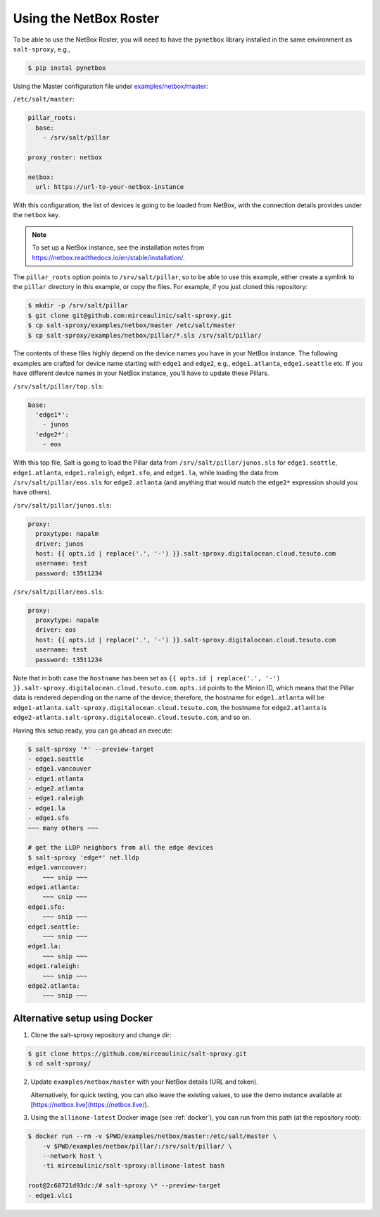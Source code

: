 .. _example-netbox:

Using the NetBox Roster
=======================

To be able to use the NetBox Roster, you will need to have the ``pynetbox`` 
library installed in the same environment as ``salt-sproxy``, e.g.,

.. code-block:: bash

  $ pip instal pynetbox

Using the Master configuration file under `examples/netbox/master 
<https://github.com/mirceaulinic/salt-sproxy/tree/master/examples/netbox/master>`__:


``/etc/salt/master``:

.. code-block:: yaml

  pillar_roots:
    base:
      - /srv/salt/pillar

  proxy_roster: netbox

  netbox:
    url: https://url-to-your-netbox-instance

With this configuration, the list of devices is going to be loaded from NetBox,
with the connection details provides under the ``netbox`` key.

.. note::

  To set up a NetBox instance, see the installation notes from 
  https://netbox.readthedocs.io/en/stable/installation/.

The ``pillar_roots`` option points to ``/srv/salt/pillar``, so to be able to 
use this example, either create a symlink to the ``pillar`` directory in this 
example, or copy the files.
For example, if you just cloned this repository:

.. code-block:: bash

  $ mkdir -p /srv/salt/pillar
  $ git clone git@github.com:mirceaulinic/salt-sproxy.git
  $ cp salt-sproxy/examples/netbox/master /etc/salt/master
  $ cp salt-sproxy/examples/netbox/pillar/*.sls /srv/salt/pillar/

The contents of these files highly depend on the device names you have in your 
NetBox instance. The following examples are crafted for device name starting 
with ``edge1`` and ``edge2``, e.g., ``edge1.atlanta``, ``edge1.seattle`` etc.
If you have different device names in your NetBox instance, you'll have to 
update these Pillars.

``/srv/salt/pillar/top.sls``:

.. code-block:: yaml

  base:
    'edge1*':
      - junos
    'edge2*':
      - eos

With this top file, Salt is going to load the Pillar data from 
``/srv/salt/pillar/junos.sls`` for ``edge1.seattle``, ``edge1.atlanta``, 
``edge1.raleigh``, ``edge1.sfo``, and ``edge1.la``, while loading the data from 
``/srv/salt/pillar/eos.sls`` for ``edge2.atlanta`` (and anything that would 
match the ``edge2*`` expression should you have others).

``/srv/salt/pillar/junos.sls``:

.. code-block:: yaml

  proxy:
    proxytype: napalm
    driver: junos
    host: {{ opts.id | replace('.', '-') }}.salt-sproxy.digitalocean.cloud.tesuto.com
    username: test
    password: t35t1234

``/srv/salt/pillar/eos.sls``:

.. code-block:: yaml

  proxy:
    proxytype: napalm
    driver: eos
    host: {{ opts.id | replace('.', '-') }}.salt-sproxy.digitalocean.cloud.tesuto.com
    username: test
    password: t35t1234

Note that in both case the ``hostname`` has been set as ``{{ opts.id 
| replace('.', '-') }}.salt-sproxy.digitalocean.cloud.tesuto.com``. ``opts.id`` 
points to the Minion ID, which means that the Pillar data is rendered depending 
on the name of the device; therefore, the hostname for ``edge1.atlanta`` will 
be ``edge1-atlanta.salt-sproxy.digitalocean.cloud.tesuto.com``, the hostname 
for ``edge2.atlanta`` is
``edge2-atlanta.salt-sproxy.digitalocean.cloud.tesuto.com``, and so on.

Having this setup ready, you can go ahead an execute:

.. code-block:: bash

  $ salt-sproxy '*' --preview-target
  - edge1.seattle
  - edge1.vancouver
  - edge1.atlanta
  - edge2.atlanta
  - edge1.raleigh
  - edge1.la
  - edge1.sfo
  ~~~ many others ~~~

  # get the LLDP neighbors from all the edge devices
  $ salt-sproxy 'edge*' net.lldp
  edge1.vancouver:
      ~~~ snip ~~~
  edge1.atlanta:
      ~~~ snip ~~~
  edge1.sfo:
      ~~~ snip ~~~
  edge1.seattle:
      ~~~ snip ~~~
  edge1.la:
      ~~~ snip ~~~
  edge1.raleigh:
      ~~~ snip ~~~
  edge2.atlanta:
      ~~~ snip ~~~

Alternative setup using Docker
------------------------------

1. Clone the salt-sproxy repository and change dir:

.. code-block:: bash

    $ git clone https://github.com/mirceaulinic/salt-sproxy.git
    $ cd salt-sproxy/

2. Update ``examples/netbox/master`` with your NetBox details (URL and token).

   Alternatively, for quick testing, you can also leave the existing values, to
   use the demo instance available at
   [https://netbox.live](https://netbox.live/).

3. Using the ``allinone-latest`` Docker image (see :ref:`docker`), you can run
   from this path (at the repository root):

.. code-block:: bash

    $ docker run --rm -v $PWD/examples/netbox/master:/etc/salt/master \
        -v $PWD/examples/netbox/pillar/:/srv/salt/pillar/ \
        --network host \
        -ti mirceaulinic/salt-sproxy:allinone-latest bash

    root@2c68721d93dc:/# salt-sproxy \* --preview-target
    - edge1.vlc1

